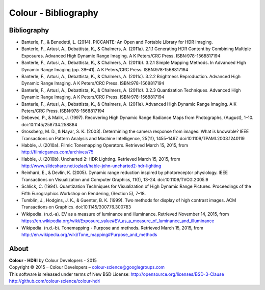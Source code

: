 Colour - Bibliography
=====================

Bibliography
------------

- Banterle, F., & Benedetti, L. (2014). PICCANTE: An Open and Portable Library for HDR Imaging.
- Banterle, F., Artusi, A., Debattista, K., & Chalmers, A. (2011a). 2.1.1 Generating HDR Content by Combining Multiple Exposures. Advanced High Dynamic Range Imaging. A K Peters/CRC Press. ISBN:978-1568817194
- Banterle, F., Artusi, A., Debattista, K., & Chalmers, A. (2011b). 3.2.1 Simple Mapping Methods. In Advanced High Dynamic Range Imaging (pp. 38–41). A K Peters/CRC Press. ISBN:978-1568817194
- Banterle, F., Artusi, A., Debattista, K., & Chalmers, A. (2011c). 3.2.2 Brightness Reproduction. Advanced High Dynamic Range Imaging. A K Peters/CRC Press. ISBN:978-1568817194
- Banterle, F., Artusi, A., Debattista, K., & Chalmers, A. (2011d). 3.2.3 Quantization Techniques. Advanced High Dynamic Range Imaging. A K Peters/CRC Press. ISBN:978-1568817194
- Banterle, F., Artusi, A., Debattista, K., & Chalmers, A. (2011e). Advanced High Dynamic Range Imaging. A K Peters/CRC Press. ISBN:978-1568817194
- Debevec, P., & Malik, J. (1997). Recovering High Dynamic Range Radiance Maps from Photographs, (August), 1–10. doi:10.1145/258734.258884
- Grossberg, M. D., & Nayar, S. K. (2003). Determining the camera response from images: What is knowable? IEEE Transactions on Pattern Analysis and Machine Intelligence, 25(11), 1455–1467. doi:10.1109/TPAMI.2003.1240119
- Habble, J. (2010a). Filmic Tonemapping Operators. Retrieved March 15, 2015, from http://filmicgames.com/archives/75
- Habble, J. (2010b). Uncharted 2: HDR Lighting. Retrieved March 15, 2015, from http://www.slideshare.net/ozlael/hable-john-uncharted2-hdr-lighting
- Reinhard, E., & Devlin, K. (2005). Dynamic range reduction inspired by photoreceptor physiology. IEEE Transactions on Visualization and Computer Graphics, 11(1), 13–24. doi:10.1109/TVCG.2005.9
- Schlick, C. (1994). Quantization Techniques for Visualization of High Dynamic Range Pictures. Proceedings of the Fifth Eurographics Workshop on Rendering, (Section 5), 7–18.
- Tumblin, J., Hodgins, J. K., & Guenter, B. K. (1999). Two methods for display of high contrast images. ACM Transactions on Graphics. doi:10.1145/300776.300783
- Wikipedia. (n.d.-a). EV as a measure of luminance and illuminance. Retrieved November 14, 2015, from https://en.wikipedia.org/wiki/Exposure_value#EV_as_a_measure_of_luminance_and_illuminance
- Wikipedia. (n.d.-b). Tonemapping - Purpose and methods. Retrieved March 15, 2015, from http://en.wikipedia.org/wiki/Tone_mapping#Purpose_and_methods

About
-----

| **Colour - HDRI** by Colour Developers - 2015
| Copyright © 2015 – Colour Developers – `colour-science@googlegroups.com <colour-science@googlegroups.com>`_
| This software is released under terms of New BSD License: http://opensource.org/licenses/BSD-3-Clause
| `http://github.com/colour-science/colour-hdri <http://github.com/colour-science/colour-hdri>`_
